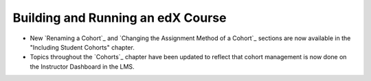 
==================================
Building and Running an edX Course
==================================

* New `Renaming a Cohort`_ and `Changing the Assignment Method of a Cohort`_ 
  sections are now available in the "Including Student Cohorts" chapter.

* Topics throughout the `Cohorts`_ chapter have been updated to reflect that
  cohort management is now done on the Instructor Dashboard in the LMS. 
